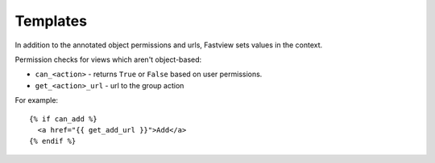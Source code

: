 =========
Templates
=========

In addition to the annotated object permissions and urls, Fastview sets values in the
context.

Permission checks for views which aren't object-based:

* ``can_<action>`` - returns ``True`` or ``False`` based on user permissions.
* ``get_<action>_url`` - url to the group action

For example::

    {% if can_add %}
      <a href="{{ get_add_url }}">Add</a>
    {% endif %}
